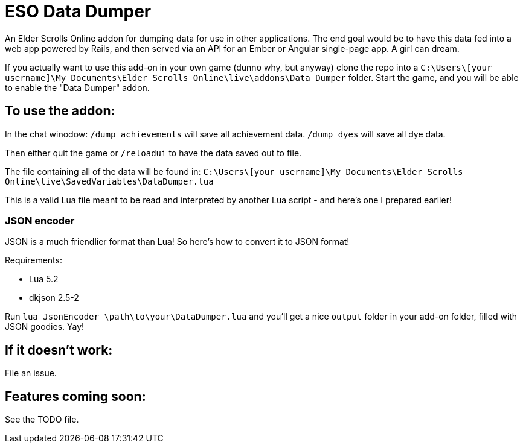 = ESO Data Dumper

An Elder Scrolls Online addon for dumping data for use in other applications.
The end goal would be to have this data fed into a web app powered by Rails,
and then served via an API for an Ember or Angular single-page app. A girl
can dream.

If you actually want to use this add-on in your own game (dunno why, but anyway)
clone the repo into a `C:\Users\[your username]\My Documents\Elder Scrolls Online\live\addons\Data Dumper`
folder. Start the game, and you will be able to enable the "Data Dumper" addon.

== To use the addon:

In the chat winodow:
`/dump achievements` will save all achievement data.
`/dump dyes` will save all dye data.

Then either quit the game or `/reloadui` to have the data saved out to file.

The file containing all of the data will be found in:
`C:\Users\[your username]\My Documents\Elder Scrolls Online\live\SavedVariables\DataDumper.lua`

This is a valid Lua file meant to be read and interpreted by another Lua script - and here's one I prepared earlier!

=== JSON encoder

JSON is a much friendlier format than Lua! So here's how to convert it to JSON format!

Requirements:

* Lua 5.2
* dkjson 2.5-2

Run `lua JsonEncoder \path\to\your\DataDumper.lua` and you'll get a nice `output` folder in your add-on folder, filled
with JSON goodies. Yay!

== If it doesn't work:

File an issue.

== Features coming soon:

See the TODO file.
